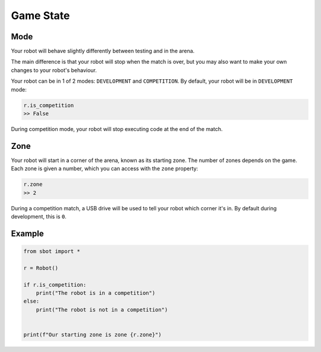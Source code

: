 Game State
==========

Mode
----

Your robot will behave slightly differently between testing and in the arena.

The main difference is that your robot will stop when the match is over, but 
you may also want to make your own changes to your robot's behaviour.

Your robot can be in 1 of 2 modes: ``DEVELOPMENT`` and ``COMPETITION``.
By default, your robot will be in ``DEVELOPMENT`` mode:

.. code:: python

   r.is_competition
   >> False

During competition mode, your robot will stop executing code at the end
of the match.

Zone
----

Your robot will start in a corner of the arena, known as its starting
zone. The number of zones depends on the game. Each zone is given a
number, which you can access with the ``zone`` property:

.. code:: python

   r.zone
   >> 2

During a competition match, a USB drive will be used to tell your robot
which corner it's in. By default during development, this is ``0``.

Example
-------

.. code:: python

   from sbot import *

   r = Robot()

   if r.is_competition:
       print("The robot is in a competition")
   else:
       print("The robot is not in a competition")


   print(f"Our starting zone is zone {r.zone}")
